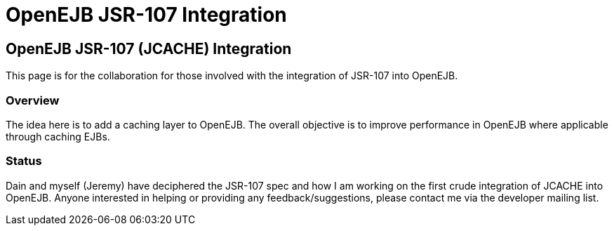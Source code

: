 = OpenEJB JSR-107 Integration
:index-group: EJB
:jbake-date: 2018-12-05
:jbake-type: page
:jbake-status: published


== OpenEJB JSR-107 (JCACHE) Integration

This page is for the collaboration for those involved with the
integration of JSR-107 into OpenEJB.

=== Overview

The idea here is to add a caching layer to OpenEJB. The overall
objective is to improve performance in OpenEJB where applicable through
caching EJBs.

=== Status

Dain and myself (Jeremy) have deciphered the JSR-107 spec and how I am
working on the first crude integration of JCACHE into OpenEJB. Anyone
interested in helping or providing any feedback/suggestions, please
contact me via the developer mailing list.
